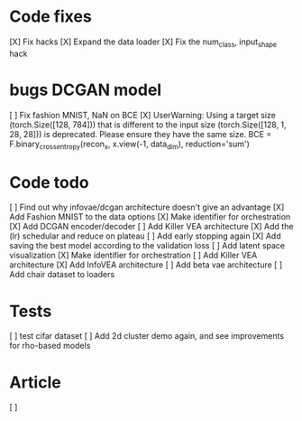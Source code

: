 * Code fixes
[X] Fix hacks
[X] Expand the data loader
[X] Fix the num_class, input_shape hack


* bugs DCGAN model
[ ] Fix fashion MNIST, NaN on BCE
[X] UserWarning: Using a target size (torch.Size([128, 784])) that is different to the input size (torch.Size([128, 1, 28, 28])) is deprecated. Please ensure they have the same size.
  BCE = F.binary_cross_entropy(recon_x, x.view(-1, data_dim), reduction='sum')


* Code todo
[ ] Find out why infovae/dcgan architecture doesn't give an advantage
[X] Add Fashion MNIST to the data options
[X] Make identifier for orchestration
[X] Add DCGAN encoder/decoder
[ ] Add Killer VEA architecture
[X] Add the (lr) schedular and reduce on plateau
[ ] Add early stopping again
[X] Add saving the best model according to the validation loss
[ ] Add latent space visualization
[X] Make identifier for orchestration
[ ] Add Killer VEA architecture
[X] Add InfoVEA architecture
[ ] Add beta vae architecture
[ ] Add chair dataset to loaders


* Tests
[ ] test cifar dataset
[ ] Add 2d cluster demo again, and see improvements for rho-based models


* Article
[ ]
